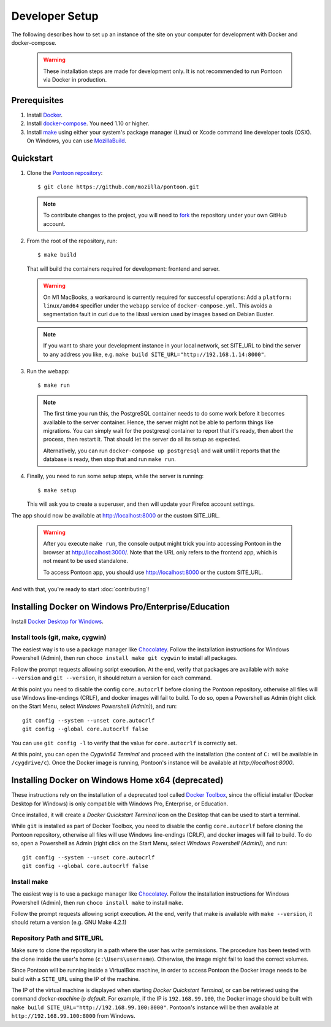 Developer Setup
===============

The following describes how to set up an instance of the site on your
computer for development with Docker and docker-compose.

   .. Warning::

    These installation steps are made for development only. It is not
    recommended to run Pontoon via Docker in production.

Prerequisites
-------------

1. Install `Docker <https://docs.docker.com/install/>`_.

2. Install `docker-compose <https://docs.docker.com/compose/install/>`_. You need
   1.10 or higher.

3. Install `make <https://www.gnu.org/software/make/>`_ using either your
   system's package manager (Linux) or Xcode command line developer tools (OSX).
   On Windows, you can use `MozillaBuild <https://wiki.mozilla.org/MozillaBuild>`_.

Quickstart
----------

1. Clone the `Pontoon repository <https://github.com/mozilla/pontoon>`_::

     $ git clone https://github.com/mozilla/pontoon.git

   .. Note::

        To contribute changes to the project, you will need to
        `fork <https://help.github.com/en/github/getting-started-with-github/fork-a-repo>`_
        the repository under your own GitHub account.


2. From the root of the repository, run::

     $ make build

   That will build the containers required for development:
   frontend and server.

   .. Warning::

        On M1 MacBooks, a workaround is currently required for successful
        operations: Add a ``platform: linux/amd64`` specifier under the
        ``webapp`` service of ``docker-compose.yml``. This avoids a
        segmentation fault in curl due to the libssl version used by
        images based on Debian Buster.

   .. Note::

        If you want to share your development instance in your local network,
        set SITE_URL to bind the server to any address you like, e.g.
        ``make build SITE_URL="http://192.168.1.14:8000"``.


3. Run the webapp::

      $ make run

   .. Note::

        The first time you run this, the PostgreSQL container needs to do
        some work before it becomes available to the server container. Hence,
        the server might not be able to perform things like migrations.
        You can simply wait for the postgresql container to report that it's
        ready, then abort the process, then restart it. That should let the
        server do all its setup as expected.

        Alternatively, you can run ``docker-compose up postgresql`` and wait
        until it reports that the database is ready, then stop that and run
        ``make run``.


4. Finally, you need to run some setup steps, while the server is running::

      $ make setup

   This will ask you to create a superuser, and then will update your Firefox
   account settings.

The app should now be available at http://localhost:8000 or the custom SITE_URL.

   .. Warning::

        After you execute ``make run``, the console output might trick you into
        accessing Pontoon in the browser at http://localhost:3000/. Note that
        the URL only refers to the frontend app, which is not meant to be used
        standalone.

        To access Pontoon app, you should use http://localhost:8000 or the
        custom SITE_URL.

And with that, you're ready to start :doc:`contributing`!


Installing Docker on Windows Pro/Enterprise/Education
-----------------------------------------------------

Install `Docker Desktop for Windows <https://docs.docker.com/docker-for-windows/install/>`_.

Install tools (git, make, cygwin)
+++++++++++++++++++++++++++++++++

The easiest way is to use a package manager like
`Chocolatey <https://chocolatey.org/install>`_. Follow the installation
instructions for Windows Powershell (Admin), then run
``choco install make git cygwin`` to install all packages.

Follow the prompt requests allowing script execution. At the end, verify that
packages are available with ``make --version`` and ``git --version``, it should
return a version for each command.

At this point you need to disable the config ``core.autocrlf`` before cloning
the Pontoon repository, otherwise all files will use Windows line-endings
(CRLF), and docker images will fail to build. To do so, open a Powershell as
Admin (right click on the Start Menu, select *Windows Powershell (Admin)*), and
run::

   git config --system --unset core.autocrlf
   git config --global core.autocrlf false

You can use ``git config -l`` to verify that the value for ``core.autocrlf`` is
correctly set.

At this point, you can open the *Cygwin64 Terminal* and proceed with the
installation (the content of ``C:`` will be available in ``/cygdrive/c``). Once
the Docker image is running, Pontoon's instance will be available at
`http://localhost:8000`.


Installing Docker on Windows Home x64 (deprecated)
--------------------------------------------------

These instructions rely on the installation of a deprecated tool called `Docker
Toolbox <https://docs.docker.com/toolbox/toolbox_install_windows/>`_, since the
official installer (Docker Desktop for Windows) is only compatible with Windows
Pro, Enterprise, or Education.

Once installed, it will create a *Docker Quickstart Terminal* icon on the
Desktop that can be used to start a terminal.

While ``git`` is installed as part of Docker Toolbox, you need to disable the
config ``core.autocrlf`` before cloning the Pontoon repository, otherwise all
files will use Windows line-endings (CRLF), and docker images will fail to
build. To do so, open a Powershell as Admin (right click on the Start Menu,
select *Windows Powershell (Admin)*), and run::

   git config --system --unset core.autocrlf
   git config --global core.autocrlf false

Install make
++++++++++++

The easiest way is to use a package manager like `Chocolatey
<https://chocolatey.org/install>`_. Follow the installation instructions for
Windows Powershell (Admin), then run ``choco install make`` to install
``make``.

Follow the prompt requests allowing script execution. At the end, verify that
make is available with ``make --version``, it should return a version (e.g. GNU
Make 4.2.1)

Repository Path and SITE_URL
++++++++++++++++++++++++++++

Make sure to clone the repository in a path where the user has write
permissions. The procedure has been tested with the clone inside the user's
home (``c:\Users\username``). Otherwise, the image might fail to load the
correct volumes.

Since Pontoon will be running inside a VirtualBox machine, in order to access
Pontoon the Docker image needs to be build with a ``SITE_URL`` using the IP of
the machine.

The IP of the virtual machine is displayed when starting *Docker Quickstart
Terminal*, or can be retrieved using the command `docker-machine ip default`.
For example, if the IP is ``192.168.99.100``, the Docker image should be built
with ``make build SITE_URL="http://192.168.99.100:8000"``. Pontoon's instance
will be then available at ``http://192.168.99.100:8000`` from Windows.

